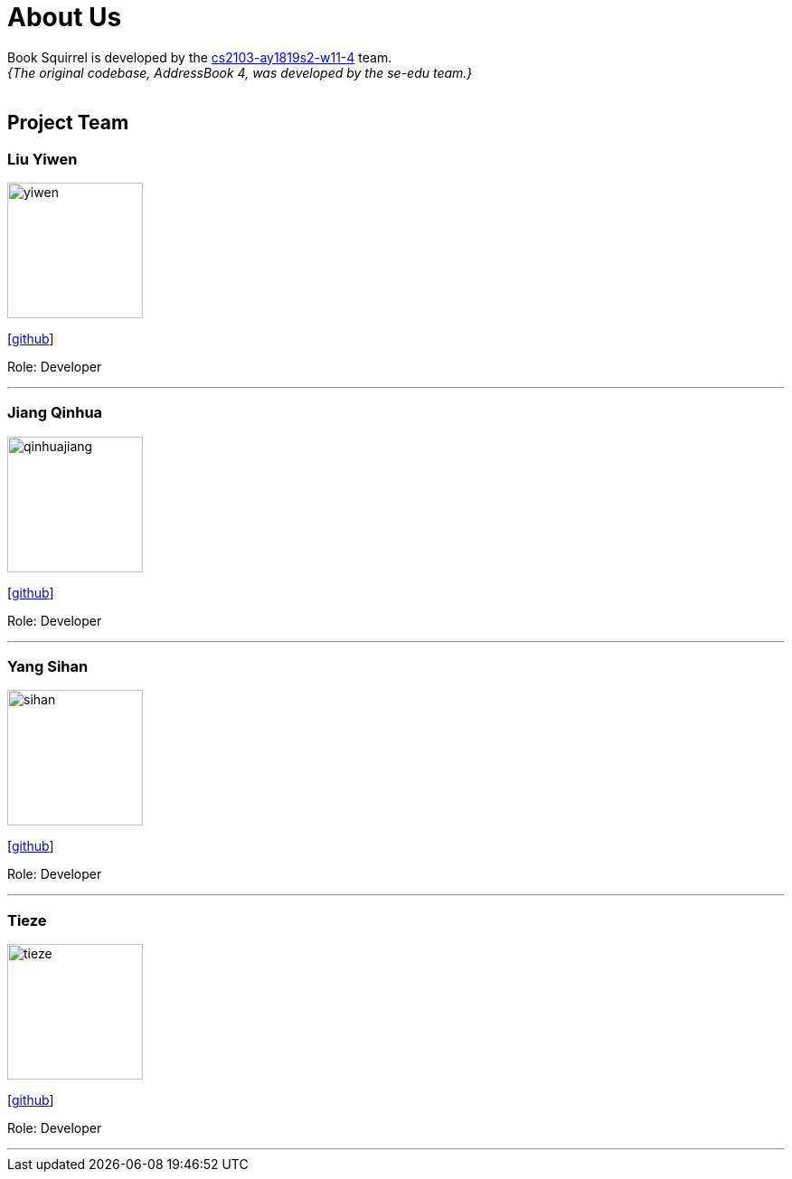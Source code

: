 = About Us
:site-section: AboutUs
:relfileprefix: team/
:imagesDir: images
:stylesDir: stylesheets

Book Squirrel is developed by the https://github.com/cs2103-ay1819s2-w11-4.html[cs2103-ay1819s2-w11-4] team. +
_{The original codebase, AddressBook 4, was developed by the se-edu team.}_ +
{empty} +

== Project Team

=== Liu Yiwen
image::yiwen.jpg[width="150", align="left"]
{empty}[https://github.com/0blivious[github]]

Role: Developer


'''

=== Jiang Qinhua
image::qinhuajiang.jpg[width="150", align="left"]
{empty}[https://github.com/jiangqinhua[github]]

Role: Developer

'''

=== Yang Sihan
image::sihan.jpg[width="150", align="left"]
{empty}[https://github.com/EleenYang[github]]

Role: Developer

'''

=== Tieze
image::tieze.jpg[width="150", align="left"]
{empty}[https://github.com/Miaaaaa97[github]]

Role: Developer

'''

